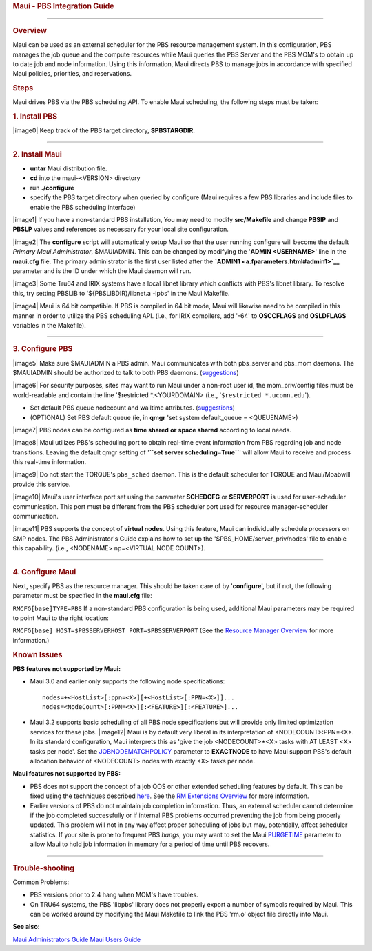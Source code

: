 .. rubric:: Maui - PBS Integration Guide
   :name: maui---pbs-integration-guide

--------------

.. rubric:: Overview
   :name: overview

Maui can be used as an external scheduler for the PBS resource
management system. In this configuration, PBS manages the job queue and
the compute resources while Maui queries the PBS Server and the PBS
MOM's to obtain up to date job and node information. Using this
information, Maui directs PBS to manage jobs in accordance with
specified Maui policies, priorities, and reservations.

.. rubric:: Steps
   :name: steps

Maui drives PBS via the PBS scheduling API. To enable Maui scheduling,
the following steps must be taken:

.. rubric:: 1. Install PBS
   :name: install-pbs

|image0| Keep track of the PBS target directory, **$PBSTARGDIR**.

--------------

.. rubric:: 2. Install Maui
   :name: install-maui

-  **untar** Maui distribution file.
-  **cd** into the maui-<VERSION> directory
-  run **./configure**
-  specify the PBS target directory when queried by configure (Maui
   requires a few PBS libraries and include files to enable the PBS
   scheduling interface)

|image1| If you have a non-standard PBS installation, You may need to
modify **src/Makefile** and change **PBSIP** and **PBSLP** values and
references as necessary for your local site configuration.

|image2| The **configure** script will automatically setup Maui so that
the user running configure will become the default *Primary Maui
Administrator*, $MAUIADMIN. This can be changed by modifying the
'**ADMIN <USERNAME>**' line in the **maui.cfg** file. The primary
administrator is the first user listed after the
**`ADMIN1 <a.fparameters.html#admin1>`__** parameter and is the ID under
which the Maui daemon will run.

|image3| Some Tru64 and IRIX systems have a local libnet library which
conflicts with PBS's libnet library. To resolve this, try setting PBSLIB
to '${PBSLIBDIR}/libnet.a -lpbs' in the Maui Makefile.

|image4| Maui is 64 bit compatible. If PBS is compiled in 64 bit mode,
Maui will likewise need to be compiled in this manner in order to
utilize the PBS scheduling API. (i.e., for IRIX compilers, add '-64' to
**OSCCFLAGS** and **OSLDFLAGS** variables in the Makefile).

--------------

.. rubric:: 3. Configure PBS
   :name: configure-pbs

|image5| Make sure $MAUIADMIN a PBS admin.
Maui communicates with both pbs\_server and pbs\_mom daemons. The
$MAUIADMIN should be authorized to talk to both PBS daemons.
(`suggestions <pbsaccess.html>`__)

|image6| For security purposes, sites may want to run Maui under a
non-root user id, the mom\_priv/config files must be world-readable and
contain the line '$restricted \*.<YOURDOMAIN> (i.e.,
'``$restricted *.uconn.edu``').

-  Set default PBS queue nodecount and walltime attributes.
   (`suggestions <pbsdefault.html>`__)
-  (OPTIONAL) Set PBS default queue (ie, in **qmgr** 'set system
   default\_queue = <QUEUENAME>)

|image7| PBS nodes can be configured as **time shared** **or** **space
shared** according to local needs.

|image8| Maui utilizes PBS's scheduling port to obtain real-time event
information from PBS regarding job and node transitions. Leaving the
default qmgr setting of '**``set server scheduling=True``**' will allow
Maui to receive and process this real-time information.

|image9| Do not start the TORQUE's ``pbs_sched`` daemon. This is the
default scheduler for TORQUE and Maui/Moabwill provide this service.

|image10| Maui's user interface port set using the parameter
**SCHEDCFG** or **SERVERPORT** is used for user-scheduler communication.
This port must be different from the PBS scheduler port used for
resource manager-scheduler communication.

|image11| PBS supports the concept of **virtual nodes**. Using this
feature, Maui can individually schedule processors on SMP nodes. The PBS
Administrator's Guide explains how to set up the
'$PBS\_HOME/server\_priv/nodes' file to enable this capability. (i.e.,
<NODENAME> np=<VIRTUAL NODE COUNT>).

--------------

.. rubric:: 4. Configure Maui
   :name: configure-maui

Next, specify PBS as the resource manager. This should be taken care of
by '**configure**', but if not, the following parameter must be
specified in the **maui.cfg** file:

``RMCFG[base]TYPE=PBS``
If a non-standard PBS configuration is being used, additional Maui
parameters may be required to point Maui to the right location:

``RMCFG[base] HOST=$PBSSERVERHOST PORT=$PBSSERVERPORT``
(See the `Resource Manager Overview <13.1rmoverview.html>`__ for more
information.)

.. rubric:: Known Issues
   :name: known-issues

**PBS features not supported by Maui:**

-  Maui 3.0 and earlier only supports the following node specifications:

   ::

       nodes=+<HostList>[:ppn=<X>][+<HostList>[:PPN=<X>]]...
       nodes=<NodeCount>[:PPN=<X>][:<FEATURE>][:<FEATURE>]...

-  Maui 3.2 supports basic scheduling of all PBS node specifications but
   will provide only limited optimization services for these jobs.
   |image12| Maui is by default very liberal in its interpretation of
   <NODECOUNT>:PPN=<X>. In its standard configuration, Maui interprets
   this as 'give the job <NODECOUNT>\*<X> tasks with AT LEAST <X> tasks
   per node'. Set the
   `JOBNODEMATCHPOLICY <a.fparameters.html#jobnodematchpolicy>`__
   parameter to **EXACTNODE** to have Maui support PBS's default
   allocation behavior of <NODECOUNT> nodes with exactly <X> tasks per
   node.

**Maui features not supported by PBS:**

-  PBS does not support the concept of a job QOS or other extended
   scheduling features by default. This can be fixed using the
   techniques described `here <13.3.1pbsrmextensions.html>`__. See the
   `RM Extensions Overview <13.3rmextensions.html>`__ for more
   information.
-  Earlier versions of PBS do not maintain job completion information.
   Thus, an external scheduler cannot determine if the job completed
   successfully or if internal PBS problems occurred preventing the job
   from being properly updated. This problem will not in any way affect
   proper scheduling of jobs but may, potentially, affect scheduler
   statistics. If your site is prone to frequent PBS *hangs*, you may
   want to set the Maui `PURGETIME <a.fparameters.html#purgetime>`__
   parameter to allow Maui to hold job information in memory for a
   period of time until PBS recovers.

--------------

.. rubric:: Trouble-shooting
   :name: trouble-shooting

Common Problems:

-  PBS versions prior to 2.4 hang when MOM's have troubles.
-  On TRU64 systems, the PBS 'libpbs' library does not properly export a
   number of symbols required by Maui. This can be worked around by
   modifying the Maui Makefile to link the PBS 'rm.o' object file
   directly into Maui.

**See also:**

`Maui Administrators Guide <mauiadmin.html>`__
`Maui Users Guide <mauiusers.html>`__
